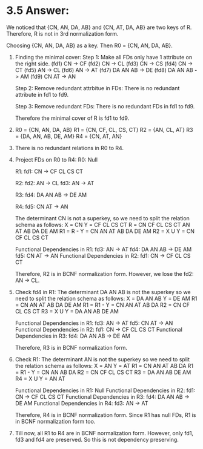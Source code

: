 * 3.5 Answer:
  We noticed that {CN, AN, DA, AB} and {CN, AT, DA, AB} are two keys of R. Therefore, R is not in 3rd normalization form.

  Choosing {CN, AN, DA, AB} as a key. Then R0 = {CN, AN, DA, AB}. 

  1. Finding the minimal cover:
     Step 1: Make all FDs only have 1 attribute on the right side.
     (fd1) CN -> CF
     (fd2) CN -> CL
     (fd3) CN -> CS
     (fd4) CN -> CT
     (fd5) AN -> CL
     (fd6) AN -> AT
     (fd7) DA AN AB -> DE
     (fd8) DA AN AB -> AM
     (fd9) CN AT -> AN
     
     Step 2: Remove redundant attrbitue in FDs:
     There is no redundant attribute in fd1 to fd9.
     
     Step 3: Remove redundant FDs:
     There is no redundant FDs in fd1 to fd9.
     
     Therefore the minimal cover of R is fd1 to fd9.
     
  2. R0 = {CN, AN, DA, AB}    R1 = {CN, CF, CL, CS, CT}    R2 = {AN, CL, AT}
     R3 = {DA, AN, AB, DE, AM}    R4 = {CN, AT, AN}

  3. There is no redundant relations in R0 to R4.

  4. Project FDs on R0 to R4:
     R0: 
     Null
     
     R1: 
     fd1: CN -> CF CL CS CT
     
     R2: 
     fd2: AN -> CL
     fd3: AN -> AT
     
      R3: 
      fd4: DA AN AB -> DE AM
      
      R4:
      fd5: CN AT -> AN

  
     The determinant CN is not a superkey,  so we need to split the relation schema as follows:
     X = CN    Y = CF CL CS CT    R = CN CF CL CS CT AN AT AB DA DE AM
     R1 = R - Y = CN AN AT AB DA DE AM
     R2 = X U Y = CN CF CL CS CT
     
     Functional Dependencies in R1:
     fd3: AN -> AT
     fd4: DA AN AB -> DE AM
     fd5: CN AT -> AN
     Functional Dependencies in R2:
     fd1: CN -> CF CL CS CT
     
     Therefore, R2 is in BCNF normalization form. However, we lose the fd2: AN -> CL. 

  3. Check fd4 in R1:
     The determinant DA AN AB is not the superkey so we need to split the relation schema as follows:
     X = DA AN AB    Y = DE AM    R1 = CN AN AT AB DA DE AM
     R1 = R1 - Y = CN AN AT AB DA
     R2 = CN CF CL CS CT
     R3 = X U Y = DA AN AB DE AM
     
     Functional Dependencies in R1:
     fd3: AN -> AT
     fd5: CN AT -> AN
     Functional Dependencies in R2:
     fd1: CN -> CF CL CS CT
     Functional Dependencies in R3:     
     fd4: DA AN AB -> DE AM
     
     Therefore, R3 is in BCNF normalization form.
     
  4. Check R1: 
     The determinant AN is not the superkey so we need to split the relation schema as follows:
     X = AN    Y = AT    R1 = CN AN AT AB DA
     R1 = R1 - Y = CN AN AB DA
     R2 = CN CF CL CS CT
     R3 = DA AN AB DE AM
     R4 = X U Y  = AN AT
     
     Functional Dependencies in R1:
     Null
     Functional Dependencies in R2:
     fd1: CN -> CF CL CS CT
     Functional Dependencies in R3:     
     fd4: DA AN AB -> DE AM
     Functional Dependencies in R4:     
     fd3: AN -> AT
     
     Therefore, R4 is in BCNF normalization form. Since R1 has null FDs, R1 is in BCNF normalization form too.

  5. Till now, all R1 to R4 are in BCNF normalization form. However, only fd1, fd3 and fd4 are preserved. So this is not dependency preserving.

